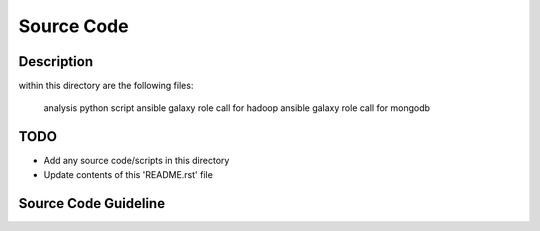 Source Code
===============================================================================

Description
-----------

within this directory are the following files:

  analysis python script
  ansible galaxy role call for hadoop
  ansible galaxy role call for mongodb

TODO
-------------------------------------------------------------------------------

* Add any source code/scripts in this directory
* Update contents of this 'README.rst' file

Source Code Guideline
-------------------------------------------------------------------------------

